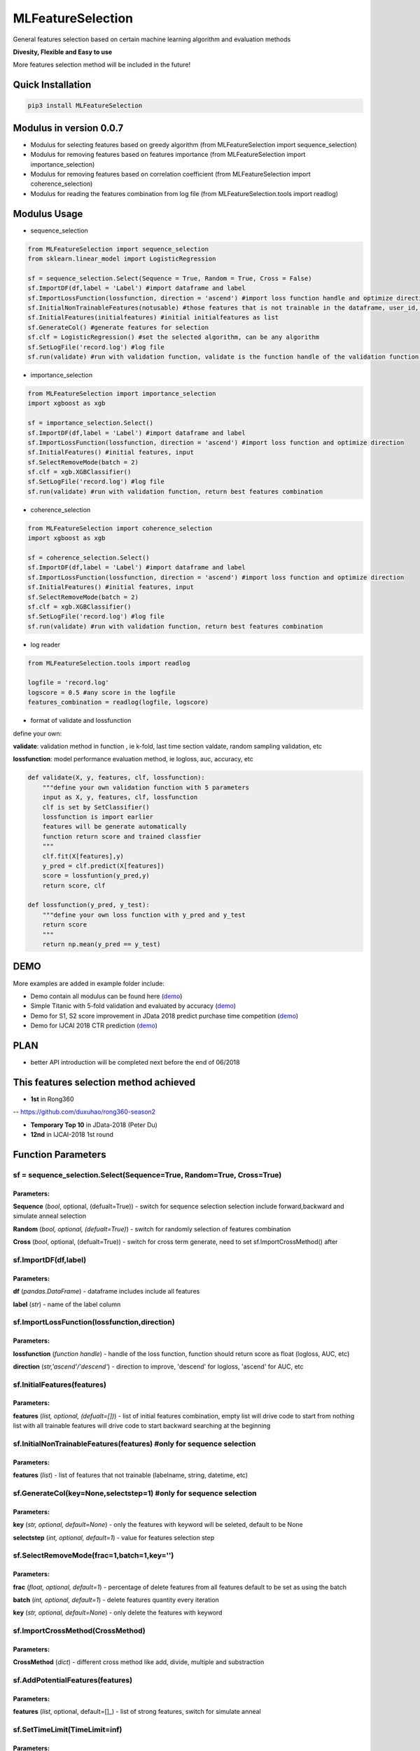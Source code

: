 MLFeatureSelection
==================

|License: MIT| |PyPI version|

General features selection based on certain machine learning algorithm
and evaluation methods

**Divesity, Flexible and Easy to use**

More features selection method will be included in the future!

Quick Installation
------------------

.. code:: python

    pip3 install MLFeatureSelection

Modulus in version 0.0.7
------------------------

-  Modulus for selecting features based on greedy algorithm (from
   MLFeatureSelection import sequence\_selection)

-  Modulus for removing features based on features importance (from
   MLFeatureSelection import importance\_selection)

-  Modulus for removing features based on correlation coefficient (from
   MLFeatureSelection import coherence\_selection)

-  Modulus for reading the features combination from log file (from
   MLFeatureSelection.tools import readlog)

Modulus Usage
-------------

-  sequence\_selection

.. code:: python

    from MLFeatureSelection import sequence_selection
    from sklearn.linear_model import LogisticRegression

    sf = sequence_selection.Select(Sequence = True, Random = True, Cross = False) 
    sf.ImportDF(df,label = 'Label') #import dataframe and label
    sf.ImportLossFunction(lossfunction, direction = 'ascend') #import loss function handle and optimize direction, 'ascend' for AUC, ACC, 'descend' for logloss etc.
    sf.InitialNonTrainableFeatures(notusable) #those features that is not trainable in the dataframe, user_id, string, etc
    sf.InitialFeatures(initialfeatures) #initial initialfeatures as list
    sf.GenerateCol() #generate features for selection
    sf.clf = LogisticRegression() #set the selected algorithm, can be any algorithm
    sf.SetLogFile('record.log') #log file
    sf.run(validate) #run with validation function, validate is the function handle of the validation function, return best features combination

-  importance\_selection

.. code:: python

    from MLFeatureSelection import importance_selection
    import xgboost as xgb

    sf = importance_selection.Select() 
    sf.ImportDF(df,label = 'Label') #import dataframe and label
    sf.ImportLossFunction(lossfunction, direction = 'ascend') #import loss function and optimize direction
    sf.InitialFeatures() #initial features, input
    sf.SelectRemoveMode(batch = 2)
    sf.clf = xgb.XGBClassifier() 
    sf.SetLogFile('record.log') #log file
    sf.run(validate) #run with validation function, return best features combination

-  coherence\_selection

.. code:: python

    from MLFeatureSelection import coherence_selection
    import xgboost as xgb

    sf = coherence_selection.Select() 
    sf.ImportDF(df,label = 'Label') #import dataframe and label
    sf.ImportLossFunction(lossfunction, direction = 'ascend') #import loss function and optimize direction
    sf.InitialFeatures() #initial features, input
    sf.SelectRemoveMode(batch = 2)
    sf.clf = xgb.XGBClassifier() 
    sf.SetLogFile('record.log') #log file
    sf.run(validate) #run with validation function, return best features combination

-  log reader

.. code:: python

    from MLFeatureSelection.tools import readlog

    logfile = 'record.log'
    logscore = 0.5 #any score in the logfile
    features_combination = readlog(logfile, logscore)

-  format of validate and lossfunction

define your own:

**validate**: validation method in function , ie k-fold, last time
section valdate, random sampling validation, etc

**lossfunction**: model performance evaluation method, ie logloss, auc,
accuracy, etc

.. code:: python

    def validate(X, y, features, clf, lossfunction):
        """define your own validation function with 5 parameters
        input as X, y, features, clf, lossfunction
        clf is set by SetClassifier()
        lossfunction is import earlier
        features will be generate automatically
        function return score and trained classfier
        """
        clf.fit(X[features],y)
        y_pred = clf.predict(X[features])
        score = lossfuntion(y_pred,y)
        return score, clf
        
    def lossfunction(y_pred, y_test):
        """define your own loss function with y_pred and y_test
        return score
        """
        return np.mean(y_pred == y_test)

DEMO
----

More examples are added in example folder include:

-  Demo contain all modulus can be found here
   (`demo <https://github.com/duxuhao/Feature-Selection/blob/master/Demo.py>`__)

-  Simple Titanic with 5-fold validation and evaluated by accuracy
   (`demo <https://github.com/duxuhao/Feature-Selection/tree/master/example/titanic>`__)

-  Demo for S1, S2 score improvement in JData 2018 predict purchase time
   competition
   (`demo <https://github.com/duxuhao/Feature-Selection/tree/master/example/JData2018>`__)

-  Demo for IJCAI 2018 CTR prediction
   (`demo <https://github.com/duxuhao/Feature-Selection/tree/master/example/IJCAI-2018>`__)

PLAN
----

-  better API introduction will be completed next before the end of
   06/2018

This features selection method achieved
---------------------------------------

-  **1st** in Rong360

-- https://github.com/duxuhao/rong360-season2

-  **Temporary Top 10** in JData-2018 (Peter Du)

-  **12nd** in IJCAI-2018 1st round

Function Parameters
-------------------

sf = sequence\_selection.Select(Sequence=True, Random=True, Cross=True)
~~~~~~~~~~~~~~~~~~~~~~~~~~~~~~~~~~~~~~~~~~~~~~~~~~~~~~~~~~~~~~~~~~~~~~

Parameters:
^^^^^^^^^^^

**Sequence** (*bool*, optional, (defualt=True)) - switch for sequence
selection selection include forward,backward and simulate anneal
selection

**Random** (*bool, optional, (defualt=True)*) - switch for randomly
selection of features combination

**Cross** (*bool*, optional, (defualt=True)) - switch for cross term
generate, need to set sf.ImportCrossMethod() after

sf.ImportDF(df,label)
~~~~~~~~~~~~~~~~~~~~

Parameters:
^^^^^^^^^^^

**df** (*pandas.DataFrame*) - dataframe includes include all features

**label** (*str*) - name of the label column

sf.ImportLossFunction(lossfunction,direction)
~~~~~~~~~~~~~~~~~~~~~~~~~~~~~~~~~~~~~~~~~~~~

Parameters:
^^^^^^^^^^^

**lossfunction** (*function handle*) - handle of the loss function,
function should return score as float (logloss, AUC, etc)

**direction** (*str,'ascend'/'descend'*) - direction to improve,
'descend' for logloss, 'ascend' for AUC, etc

sf.InitialFeatures(features)
~~~~~~~~~~~~~~~~~~~~~~~~~~~

Parameters:
^^^^^^^^^^^

**features** (*list, optional, (defualt=[])*) - list of initial features
combination, empty list will drive code to start from nothing list with
all trainable features will drive code to start backward searching at
the beginning

sf.InitialNonTrainableFeatures(features) #only for sequence selection
~~~~~~~~~~~~~~~~~~~~~~~~~~~~~~~~~~~~~~~~~~~~~~~~~~~~~~~~~~~~~~~~~~~~

Parameters:
^^^^^^^^^^^

**features** (*list*) - list of features that not trainable (labelname,
string, datetime, etc)

sf.GenerateCol(key=None,selectstep=1) #only for sequence selection
~~~~~~~~~~~~~~~~~~~~~~~~~~~~~~~~~~~~~~~~~~~~~~~~~~~~~~~~~~~~~~~~~

Parameters:
^^^^^^^^^^^

**key** (*str, optional, default=None*) - only the features with keyword
will be seleted, default to be None

**selectstep** (*int, optional, default=1*) - value for features
selection step

sf.SelectRemoveMode(frac=1,batch=1,key='')
~~~~~~~~~~~~~~~~~~~~~~~~~~~~~~~~~~~~~~~~~

Parameters:
^^^^^^^^^^^

**frac** (*float, optional, default=1*) - percentage of delete features
from all features default to be set as using the batch

**batch** (*int, optional, default=1*) - delete features quantity every
iteration

**key** (*str, optional, default=None*) - only delete the features with
keyword

sf.ImportCrossMethod(CrossMethod)
~~~~~~~~~~~~~~~~~~~~~~~~~~~~~~~~

Parameters:
^^^^^^^^^^^

**CrossMethod** (*dict*) - different cross method like add, divide,
multiple and substraction

sf.AddPotentialFeatures(features)
~~~~~~~~~~~~~~~~~~~~~~~~~~~~~~~~

Parameters:
^^^^^^^^^^^

**features** (*list*, optional, default=[]\_) - list of strong features,
switch for simulate anneal

sf.SetTimeLimit(TimeLimit=inf)
~~~~~~~~~~~~~~~~~~~~~~~~~~~~~

Parameters:
^^^^^^^^^^^

**TimeLimit** (*float, optional, default=inf*) - maximum running time,
unit in minute

sf.SetFeaturesLimit(FeaturesLimit=inf)
~~~~~~~~~~~~~~~~~~~~~~~~~~~~~~~~~~~~~

Parameters:
^^^^^^^^^^^

**FeaturesLimit** (int, optional, default=inf\_) - maximum feature
quantity

sf.SetClassifier(clf)
~~~~~~~~~~~~~~~~~~~~

Parameters:
^^^^^^^^^^^

**clf** (*predictor*) - classfier or estimator, sklearn, xgboost,
lightgbm, etc. Need to match the validate function

sf.SetLogFile(logfile)
~~~~~~~~~~~~~~~~~~~~~

Parameters:
^^^^^^^^^^^

**logfile** (*str*) - log file name

sf.run(validate)
~~~~~~~~~~~~~~~

Parameters:
^^^^^^^^^^^

**validate** (*function handle*) - function return evaluation score and
predictor input features dataset X, label series Y, used features,
predictor, lossfunction handle

Algorithm details (selecting features based on greedy algorithm)
----------------------------------------------------------------

.. figure:: https://github.com/duxuhao/Feature-Selection/blob/master/Procedure0.png
   :alt: Procedure

   Procedure

.. |License: MIT| image:: https://img.shields.io/badge/License-MIT-yellow.svg
   :target: https://opensource.org/licenses/MIT
.. |PyPI version| image:: https://badge.fury.io/py/MLFeatureSelection.svg
   :target: https://pypi.org/project/MLFeatureSelection/

